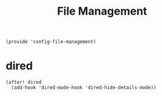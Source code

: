 #+TITLE: File Management
#+PROPERTY: header-args :tangle-relative 'dir :dir ${HOME}/.local/emacs/site-lisp
#+PROPERTY: header-args+ :tangle config-file-management.el

#+begin_src elisp
(provide 'config-file-management)
#+end_src
* dired
#+begin_src elisp
(after! dired
  (add-hook 'dired-mode-hook 'dired-hide-details-mode))
#+end_src
